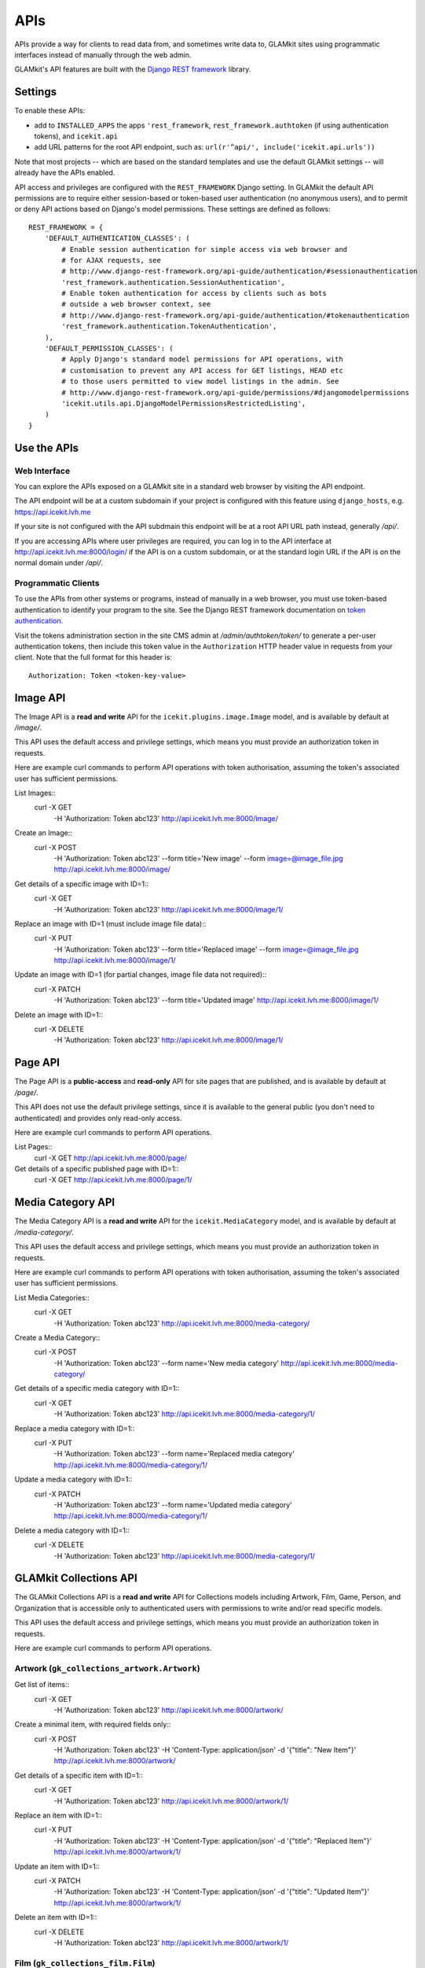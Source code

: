 APIs
====


APIs provide a way for clients to read data from, and sometimes write data
to, GLAMkit sites using programmatic interfaces instead of manually through
the web admin.

GLAMkit's API features are built with the `Django REST framework
<http://www.django-rest-framework.org/>`_ library.

Settings
--------

To enable these APIs:

- add to ``INSTALLED_APPS`` the apps ``'rest_framework``,
  ``rest_framework.authtoken`` (if using authentication tokens), and
  ``icekit.api``
- add URL patterns for the root API endpoint, such as:
  ``url(r'^api/', include('icekit.api.urls'))``

Note that most projects -- which are based on the standard templates and use
the default GLAMkit settings -- will already have the APIs enabled.

API access and privileges are configured with the ``REST_FRAMEWORK`` Django
setting. In GLAMkit the default API permissions are to require either
session-based or token-based user authentication (no anonymous users), and to
permit or deny API actions based on Django's model permissions. These settings
are defined as follows::

    REST_FRAMEWORK = {
        'DEFAULT_AUTHENTICATION_CLASSES': (
            # Enable session authentication for simple access via web browser and
            # for AJAX requests, see
            # http://www.django-rest-framework.org/api-guide/authentication/#sessionauthentication
            'rest_framework.authentication.SessionAuthentication',
            # Enable token authentication for access by clients such as bots
            # outside a web browser context, see
            # http://www.django-rest-framework.org/api-guide/authentication/#tokenauthentication
            'rest_framework.authentication.TokenAuthentication',
        ),
        'DEFAULT_PERMISSION_CLASSES': (
            # Apply Django's standard model permissions for API operations, with
            # customisation to prevent any API access for GET listings, HEAD etc
            # to those users permitted to view model listings in the admin. See
            # http://www.django-rest-framework.org/api-guide/permissions/#djangomodelpermissions
            'icekit.utils.api.DjangoModelPermissionsRestrictedListing',
        )
    }

Use the APIs
------------

Web Interface
^^^^^^^^^^^^^

You can explore the APIs exposed on a GLAMkit site in a standard web browser
by visiting the API endpoint.

The API endpoint will be at a custom subdomain if your project is configured
with this feature using ``django_hosts``, e.g. https://api.icekit.lvh.me

If your site is not configured with the API subdmain this endpoint will be
at a root API URL path instead, generally */api/*.

If you are accessing APIs where user privileges are required, you can log in
to the API interface at http://api.icekit.lvh.me:8000/login/ if the API is on
a custom subdomain, or at the standard login URL if the API is on the normal
domain under */api/*.

Programmatic Clients
^^^^^^^^^^^^^^^^^^^^

To use the APIs from other systems or programs, instead of manually in a web
browser, you must use token-based authentication to identify your program to
the site.
See the Django REST framework documentation on
`token authentication
<http://www.django-rest-framework.org/api-guide/authentication/#tokenauthentication>`_.

Visit the tokens administration section in the site CMS admin at
*/admin/authtoken/token/* to generate a per-user authentication tokens,
then include this token value in the ``Authorization`` HTTP header value in
requests from your client. Note that the full format for this header is::

    Authorization: Token <token-key-value>

Image API
---------

The Image API is a **read and write** API for the ``icekit.plugins.image.Image``
model, and is available by default at */image/*.

This API uses the default access and privilege settings, which means you must
provide an authorization token in requests.

Here are example curl commands to perform API operations with token
authorisation, assuming the token's associated user has sufficient permissions.

List Images::
    curl -X GET \
         -H 'Authorization: Token abc123' \
         http://api.icekit.lvh.me:8000/image/

Create an Image::
    curl -X POST \
         -H 'Authorization: Token abc123' \
         --form title='New image' \
         --form image=@image_file.jpg \
         http://api.icekit.lvh.me:8000/image/

Get details of a specific image with ID=1::
    curl -X GET \
         -H 'Authorization: Token abc123' \
         http://api.icekit.lvh.me:8000/image/1/

Replace an image with ID=1 (must include image file data)::
    curl -X PUT \
         -H 'Authorization: Token abc123' \
         --form title='Replaced image' \
         --form image=@image_file.jpg \
         http://api.icekit.lvh.me:8000/image/1/

Update an image with ID=1 (for partial changes, image file data not required)::
    curl -X PATCH \
         -H 'Authorization: Token abc123' \
         --form title='Updated image' \
         http://api.icekit.lvh.me:8000/image/1/

Delete an image with ID=1::
    curl -X DELETE \
         -H 'Authorization: Token abc123' \
         http://api.icekit.lvh.me:8000/image/1/


Page API
--------

The Page API is a **public-access** and **read-only** API for site pages that
are published, and is available by default at */page/*.

This API does not use the default privilege settings, since it is available to
the general public (you don't need to authenticated) and provides only
read-only access.

Here are example curl commands to perform API operations.

List Pages::
    curl -X GET http://api.icekit.lvh.me:8000/page/

Get details of a specific published page with ID=1::
    curl -X GET http://api.icekit.lvh.me:8000/page/1/

Media Category API
------------------

The Media Category API is a **read and write** API for the ``icekit.MediaCategory``
model, and is available by default at */media-category/*.

This API uses the default access and privilege settings, which means you must
provide an authorization token in requests.

Here are example curl commands to perform API operations with token
authorisation, assuming the token's associated user has sufficient permissions.

List Media Categories::
    curl -X GET \
         -H 'Authorization: Token abc123' \
         http://api.icekit.lvh.me:8000/media-category/

Create a Media Category::
    curl -X POST \
         -H 'Authorization: Token abc123' \
         --form name='New media category' \
         http://api.icekit.lvh.me:8000/media-category/

Get details of a specific media category with ID=1::
    curl -X GET \
         -H 'Authorization: Token abc123' \
         http://api.icekit.lvh.me:8000/media-category/1/

Replace a media category with ID=1::
    curl -X PUT \
         -H 'Authorization: Token abc123' \
         --form name='Replaced media category' \
         http://api.icekit.lvh.me:8000/media-category/1/

Update a media category with ID=1::
    curl -X PATCH \
         -H 'Authorization: Token abc123' \
         --form name='Updated media category' \
         http://api.icekit.lvh.me:8000/media-category/1/

Delete a media category with ID=1::
    curl -X DELETE \
         -H 'Authorization: Token abc123' \
         http://api.icekit.lvh.me:8000/media-category/1/


GLAMkit Collections API
-----------------------

The GLAMkit Collections API is a **read and write** API for Collections models
including Artwork, Film, Game, Person, and Organization that is accessible only
to authenticated users with permissions to write and/or read specific models.

This API uses the default access and privilege settings, which means you must
provide an authorization token in requests.

Here are example curl commands to perform API operations.

Artwork (``gk_collections_artwork.Artwork``)
^^^^^^^^^^^^^^^^^^^^^^^^^^^^^^^^^^^^^^^^^^^^

Get list of items::
    curl -X GET \
         -H 'Authorization: Token abc123' \
         http://api.icekit.lvh.me:8000/artwork/

Create a minimal item, with required fields only::
    curl -X POST \
         -H 'Authorization: Token abc123' \
         -H 'Content-Type: application/json' \
         -d '{"title": "New Item"}' \
         http://api.icekit.lvh.me:8000/artwork/

Get details of a specific item with ID=1::
    curl -X GET  \
         -H 'Authorization: Token abc123' \
         http://api.icekit.lvh.me:8000/artwork/1/

Replace an item with ID=1::
    curl -X PUT \
         -H 'Authorization: Token abc123' \
         -H 'Content-Type: application/json' \
         -d '{"title": "Replaced Item"}' \
         http://api.icekit.lvh.me:8000/artwork/1/

Update an item with ID=1::
    curl -X PATCH \
         -H 'Authorization: Token abc123' \
         -H 'Content-Type: application/json' \
         -d '{"title": "Updated Item"}' \
         http://api.icekit.lvh.me:8000/artwork/1/

Delete an item with ID=1::
    curl -X DELETE \
         -H 'Authorization: Token abc123' \
         http://api.icekit.lvh.me:8000/artwork/1/


Film (``gk_collections_film.Film``)
^^^^^^^^^^^^^^^^^^^^^^^^^^^^^^^^^^^

Get list of items::
    curl -X GET \
         -H 'Authorization: Token abc123' \
         http://api.icekit.lvh.me:8000/film/

Create a minimal item, with required fields only::
    curl -X POST \
         -H 'Authorization: Token abc123' \
         -H 'Content-Type: application/json' \
         -d '{"title": "New Item"}' \
         http://api.icekit.lvh.me:8000/film/

Get details of a specific item with ID=1::
    curl -X GET  \
         -H 'Authorization: Token abc123' \
         http://api.icekit.lvh.me:8000/film/1/

Replace an item with ID=1::
    curl -X PUT \
         -H 'Authorization: Token abc123' \
         -H 'Content-Type: application/json' \
         -d '{"title": "Replaced Item"}' \
         http://api.icekit.lvh.me:8000/film/1/

Update an item with ID=1::
    curl -X PATCH \
         -H 'Authorization: Token abc123' \
         -H 'Content-Type: application/json' \
         -d '{"title": "Updated Item"}' \
         http://api.icekit.lvh.me:8000/film/1/

Delete an item with ID=1::
    curl -X DELETE \
         -H 'Authorization: Token abc123' \
         http://api.icekit.lvh.me:8000/film/1/


Game (``gk_collections_game.Game``)
^^^^^^^^^^^^^^^^^^^^^^^^^^^^^^^^^^^

Get list of items::
    curl -X GET \
         -H 'Authorization: Token abc123' \
         http://api.icekit.lvh.me:8000/game/

Create a minimal item, with required fields only::
    curl -X POST \
         -H 'Authorization: Token abc123' \
         -H 'Content-Type: application/json' \
         -d '{"title": "New Item"}' \
         http://api.icekit.lvh.me:8000/game/

Get details of a specific item with ID=1::
    curl -X GET  \
         -H 'Authorization: Token abc123' \
         http://api.icekit.lvh.me:8000/game/1/

Replace an item with ID=1::
    curl -X PUT \
         -H 'Authorization: Token abc123' \
         -H 'Content-Type: application/json' \
         -d '{"title": "Replaced Item"}' \
         http://api.icekit.lvh.me:8000/game/1/

Update an item with ID=1::
    curl -X PATCH \
         -H 'Authorization: Token abc123' \
         -H 'Content-Type: application/json' \
         -d '{"title": "Updated Item"}' \
         http://api.icekit.lvh.me:8000/game/1/

Delete an item with ID=1::
    curl -X DELETE \
         -H 'Authorization: Token abc123' \
         http://api.icekit.lvh.me:8000/game/1/


Person (``gk_collections_person.PersonCreator``)
^^^^^^^^^^^^^^^^^^^^^^^^^^^^^^^^^^^^^^^^^^^^^^^^

Get list of items::
    curl -X GET \
         -H 'Authorization: Token abc123' \
         http://api.icekit.lvh.me:8000/person/

Create a minimal item, with required fields only::
    curl -X POST \
         -H 'Authorization: Token abc123' \
         -H 'Content-Type: application/json' \
         -d '{"name": {"full": "New Person"}}' \
         http://api.icekit.lvh.me:8000/person/

Get details of a specific item with ID=1::
    curl -X GET  \
         -H 'Authorization: Token abc123' \
         http://api.icekit.lvh.me:8000/person/1/

Replace an item with ID=1::
    curl -X PUT \
         -H 'Authorization: Token abc123' \
         -H 'Content-Type: application/json' \
         -d '{"name": {"full": "Replaced Person"}}' \
         http://api.icekit.lvh.me:8000/person/1/

Update an item with ID=1::
    curl -X PATCH \
         -H 'Authorization: Token abc123' \
         -H 'Content-Type: application/json' \
         -d '{"name": {"full": "Updated Person"}}' \
         http://api.icekit.lvh.me:8000/person/1/

Delete an item with ID=1::
    curl -X DELETE \
         -H 'Authorization: Token abc123' \
         http://api.icekit.lvh.me:8000/person/1/


Organization (``gk_collections_organization.OrganizationCreator``)
^^^^^^^^^^^^^^^^^^^^^^^^^^^^^^^^^^^^^^^^^^^^^^^^^^^^^^^^^^^^^^^^^^

Get list of items::
    curl -X GET \
         -H 'Authorization: Token abc123' \
         http://api.icekit.lvh.me:8000/organization/

Create a minimal item, with required fields only::
    curl -X POST \
         -H 'Authorization: Token abc123' \
         -H 'Content-Type: application/json' \
         -d '{"name_full": "New Organization"}' \
         http://api.icekit.lvh.me:8000/organization/

Get details of a specific item with ID=1::
    curl -X GET  \
         -H 'Authorization: Token abc123' \
         http://api.icekit.lvh.me:8000/organization/1/

Replace an item with ID=1::
    curl -X PUT \
         -H 'Authorization: Token abc123' \
         -H 'Content-Type: application/json' \
         -d '{"name_full": "Replaced Organization"}' \
         http://api.icekit.lvh.me:8000/organization/1/

Update an item with ID=1::
    curl -X PATCH \
         -H 'Authorization: Token abc123' \
         -H 'Content-Type: application/json' \
         -d '{"name_full": "Updated Organization"}' \
         http://api.icekit.lvh.me:8000/organization/1/

Delete an item with ID=1::
    curl -X DELETE \
         -H 'Authorization: Token abc123' \
         http://api.icekit.lvh.me:8000/organization/1/


WorkCreator (``gk_collections_work_creator.WorkCreator``)
^^^^^^^^^^^^^^^^^^^^^^^^^^^^^^^^^^^^^^^^^^^^^^^^^^^^^^^^^

Work-Creator represents relationships between a Work (such as an Artwork or
film) and a Creator (a Person or an Organization).

These example assume that there are already work and creator items in the
system with IDs 1 and 2 for works, and 3 for creators.

Get list of relationships::
    curl -X GET \
         -H 'Authorization: Token abc123' \
         http://api.icekit.lvh.me:8000/work-creator/

Create a minimal relationship, with required fields only::
    curl -X POST \
         -H 'Authorization: Token abc123' \
         -H 'Content-Type: application/json' \
         -d '{"work": {"id": 1}, "creator": {"id": 4}}' \
         http://api.icekit.lvh.me:8000/work-creator/

Get details of a specific relationship with ID=1::
    curl -X GET  \
         -H 'Authorization: Token abc123' \
         http://api.icekit.lvh.me:8000/work-creator/1/

Replace a relationship with ID=1::
    curl -X PUT \
         -H 'Authorization: Token abc123' \
         -H 'Content-Type: application/json' \
         -d '{"work": {"id": 2}, "creator": {"id": 3}}' \
         http://api.icekit.lvh.me:8000/work-creator/1/

Update a relationship with ID=1::
    curl -X PATCH \
         -H 'Authorization: Token abc123' \
         -H 'Content-Type: application/json' \
         -d '{"work": {"id": 1}, "creator": {"id": 3}}' \
         http://api.icekit.lvh.me:8000/work-creator/1/

Delete a relationship with ID=1::
    curl -X DELETE \
         -H 'Authorization: Token abc123' \
         http://api.icekit.lvh.me:8000/work-creator/1/
